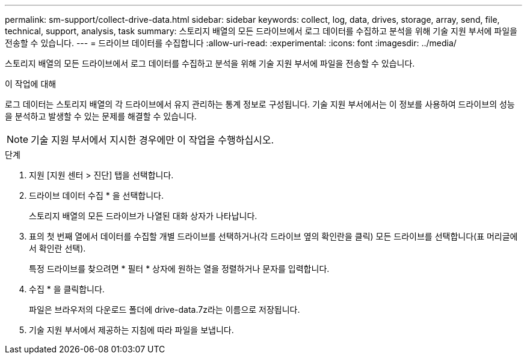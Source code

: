 ---
permalink: sm-support/collect-drive-data.html 
sidebar: sidebar 
keywords: collect, log, data, drives, storage, array, send, file, technical, support, analysis, task 
summary: 스토리지 배열의 모든 드라이브에서 로그 데이터를 수집하고 분석을 위해 기술 지원 부서에 파일을 전송할 수 있습니다. 
---
= 드라이브 데이터를 수집합니다
:allow-uri-read: 
:experimental: 
:icons: font
:imagesdir: ../media/


[role="lead"]
스토리지 배열의 모든 드라이브에서 로그 데이터를 수집하고 분석을 위해 기술 지원 부서에 파일을 전송할 수 있습니다.

.이 작업에 대해
로그 데이터는 스토리지 배열의 각 드라이브에서 유지 관리하는 통계 정보로 구성됩니다. 기술 지원 부서에서는 이 정보를 사용하여 드라이브의 성능을 분석하고 발생할 수 있는 문제를 해결할 수 있습니다.

[NOTE]
====
기술 지원 부서에서 지시한 경우에만 이 작업을 수행하십시오.

====
.단계
. 지원 [지원 센터 > 진단] 탭을 선택합니다.
. 드라이브 데이터 수집 * 을 선택합니다.
+
스토리지 배열의 모든 드라이브가 나열된 대화 상자가 나타납니다.

. 표의 첫 번째 열에서 데이터를 수집할 개별 드라이브를 선택하거나(각 드라이브 옆의 확인란을 클릭) 모든 드라이브를 선택합니다(표 머리글에서 확인란 선택).
+
특정 드라이브를 찾으려면 * 필터 * 상자에 원하는 열을 정렬하거나 문자를 입력합니다.

. 수집 * 을 클릭합니다.
+
파일은 브라우저의 다운로드 폴더에 drive-data.7z라는 이름으로 저장됩니다.

. 기술 지원 부서에서 제공하는 지침에 따라 파일을 보냅니다.

